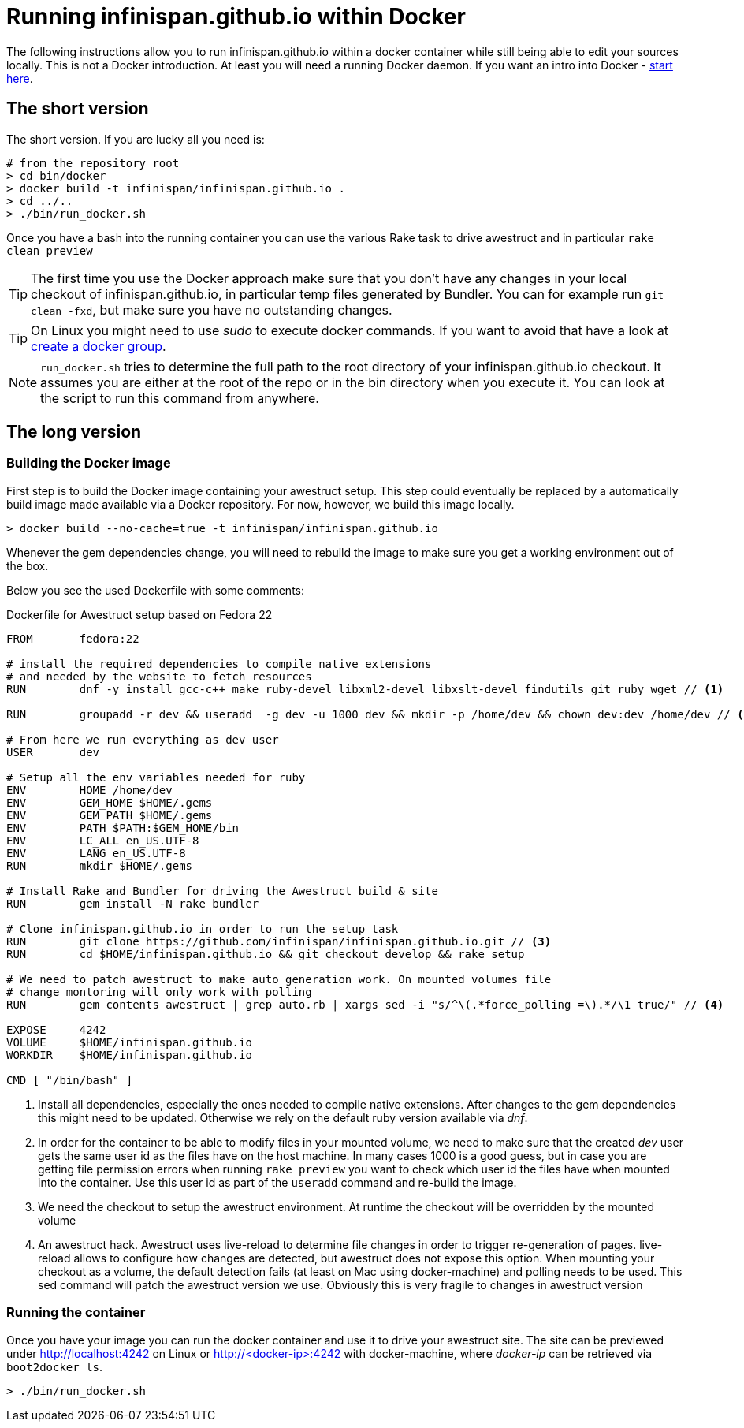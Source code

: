 = Running infinispan.github.io within Docker

The following instructions allow you to run infinispan.github.io within
a docker container while still being able to edit your sources locally.
This is not a Docker introduction. At least you will need a running
Docker daemon. If you want an intro into Docker - link:http://docs.docker.com/[start here].

== The short version

The short version. If you are lucky all you need is:

[source]
----
# from the repository root
> cd bin/docker
> docker build -t infinispan/infinispan.github.io .
> cd ../..
> ./bin/run_docker.sh
----

Once you have a bash into the running container you can use the various Rake task to
drive awestruct and in particular `rake clean preview`

[TIP]
====
The first time you use the Docker approach make sure that you don't have any changes
in your local checkout of infinispan.github.io, in particular temp files generated by
Bundler. You can for example run `git clean -fxd`, but make sure you have no
outstanding changes.
====

[TIP]
====
On Linux you might need to use _sudo_ to execute docker commands. If you want to
avoid that have a look at link:https://docs.docker.com/installation/ubuntulinux/#create-a-docker-group[create a docker group].
====

[NOTE]
====
`run_docker.sh` tries to determine the full path to the root directory of your
infinispan.github.io checkout. It assumes you are either at the root of the repo
or in the bin directory when you execute it.
You can look at the script to run this command from anywhere.
====

== The long version

=== Building the Docker image

First step is to build the Docker image containing your awestruct setup.
This step could eventually be replaced by a automatically build image made
available via a Docker repository. For now, however, we build this image locally.

[source]
----
> docker build --no-cache=true -t infinispan/infinispan.github.io
----

Whenever the gem dependencies change, you will need to rebuild the image to make sure
you get a working environment out of the box.

Below you see the used Dockerfile with some comments:

[source]
.Dockerfile for Awestruct setup based on Fedora 22
----
FROM       fedora:22

# install the required dependencies to compile native extensions
# and needed by the website to fetch resources
RUN        dnf -y install gcc-c++ make ruby-devel libxml2-devel libxslt-devel findutils git ruby wget // <1>

RUN        groupadd -r dev && useradd  -g dev -u 1000 dev && mkdir -p /home/dev && chown dev:dev /home/dev // <2>

# From here we run everything as dev user
USER       dev

# Setup all the env variables needed for ruby
ENV        HOME /home/dev
ENV        GEM_HOME $HOME/.gems
ENV        GEM_PATH $HOME/.gems
ENV        PATH $PATH:$GEM_HOME/bin
ENV        LC_ALL en_US.UTF-8
ENV        LANG en_US.UTF-8
RUN        mkdir $HOME/.gems

# Install Rake and Bundler for driving the Awestruct build & site
RUN        gem install -N rake bundler

# Clone infinispan.github.io in order to run the setup task
RUN        git clone https://github.com/infinispan/infinispan.github.io.git // <3>
RUN        cd $HOME/infinispan.github.io && git checkout develop && rake setup

# We need to patch awestruct to make auto generation work. On mounted volumes file
# change montoring will only work with polling
RUN        gem contents awestruct | grep auto.rb | xargs sed -i "s/^\(.*force_polling =\).*/\1 true/" // <4>

EXPOSE     4242
VOLUME     $HOME/infinispan.github.io
WORKDIR    $HOME/infinispan.github.io

CMD [ "/bin/bash" ]
----
<1> Install all dependencies, especially the ones needed to compile native
extensions. After changes to the gem dependencies this might need to be updated.
Otherwise we rely on the default ruby version available via _dnf_.
<2> In order for the container to be able to modify files in your mounted volume,
we need to make sure that the created _dev_ user gets the same user id as the files
have on the host machine. In many cases 1000 is a good guess, but in case you are
getting file permission errors when running `rake preview` you want to check which
user id the files have when mounted into the container. Use this user id as part of
the `useradd` command and re-build the image.
<3> We need the checkout to setup the awestruct environment. At runtime the checkout
will be overridden by the mounted volume
<4> An awestruct hack. Awestruct uses live-reload to determine file changes in order
to trigger re-generation of pages. live-reload allows to configure how changes are
detected, but awestruct does not expose this option. When mounting your checkout as
a volume, the default detection fails (at least on Mac using docker-machine) and polling
needs to be used. This sed command will patch the awestruct version we use. Obviously
this is very fragile to changes in awestruct version

=== Running the container

Once you have your image you can run the docker container and use it to drive your
awestruct site. The site can be previewed under http://localhost:4242 on Linux or
http://<docker-ip>:4242 with docker-machine, where _docker-ip_ can be retrieved via
`boot2docker ls`.

[source]
----
> ./bin/run_docker.sh
----


